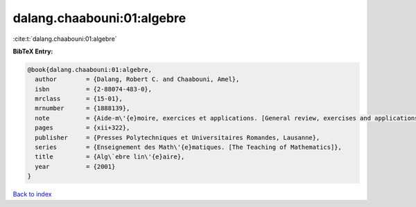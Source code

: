 dalang.chaabouni:01:algebre
===========================

:cite:t:`dalang.chaabouni:01:algebre`

**BibTeX Entry:**

.. code-block:: bibtex

   @book{dalang.chaabouni:01:algebre,
     author        = {Dalang, Robert C. and Chaabouni, Amel},
     isbn          = {2-88074-483-0},
     mrclass       = {15-01},
     mrnumber      = {1888139},
     note          = {Aide-m\'{e}moire, exercices et applications. [General review, exercises and applications]},
     pages         = {xii+322},
     publisher     = {Presses Polytechniques et Universitaires Romandes, Lausanne},
     series        = {Enseignement des Math\'{e}matiques. [The Teaching of Mathematics]},
     title         = {Alg\`ebre lin\'{e}aire},
     year          = {2001}
   }

`Back to index <../By-Cite-Keys.rst>`_
